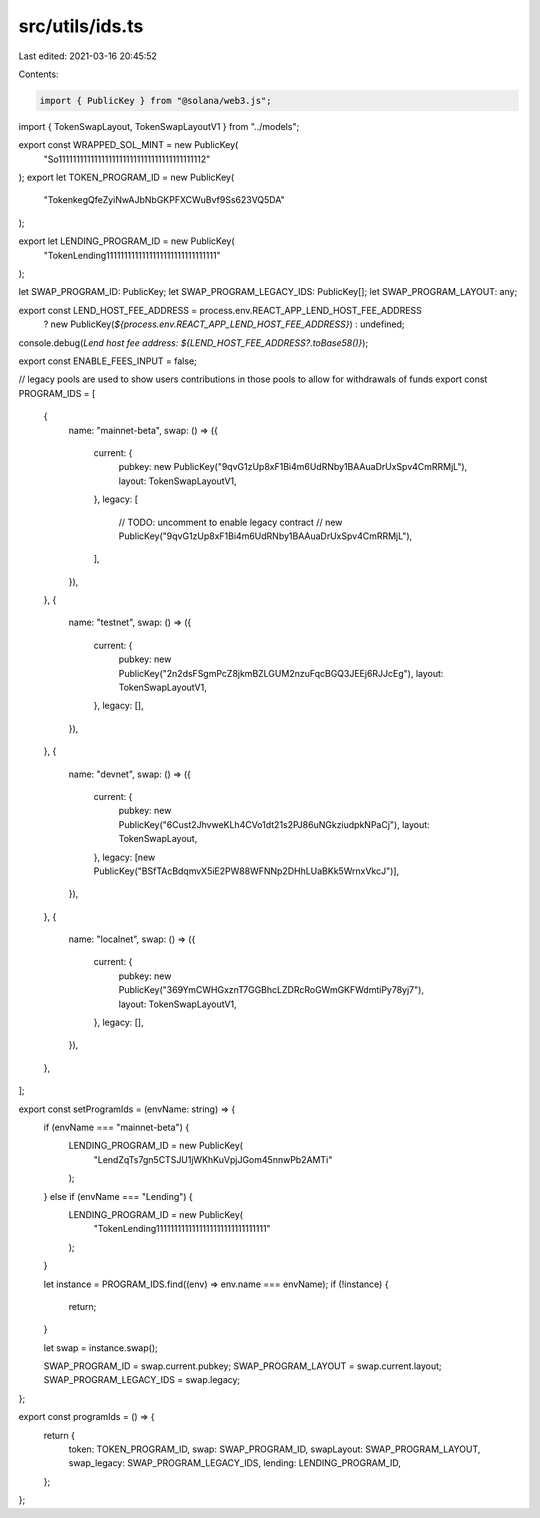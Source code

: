 src/utils/ids.ts
================

Last edited: 2021-03-16 20:45:52

Contents:

.. code-block:: ts

    import { PublicKey } from "@solana/web3.js";
import { TokenSwapLayout, TokenSwapLayoutV1 } from "../models";

export const WRAPPED_SOL_MINT = new PublicKey(
  "So11111111111111111111111111111111111111112"
);
export let TOKEN_PROGRAM_ID = new PublicKey(
  "TokenkegQfeZyiNwAJbNbGKPFXCWuBvf9Ss623VQ5DA"
);

export let LENDING_PROGRAM_ID = new PublicKey(
  "TokenLending1111111111111111111111111111111"
);

let SWAP_PROGRAM_ID: PublicKey;
let SWAP_PROGRAM_LEGACY_IDS: PublicKey[];
let SWAP_PROGRAM_LAYOUT: any;

export const LEND_HOST_FEE_ADDRESS = process.env.REACT_APP_LEND_HOST_FEE_ADDRESS
  ? new PublicKey(`${process.env.REACT_APP_LEND_HOST_FEE_ADDRESS}`)
  : undefined;

console.debug(`Lend host fee address: ${LEND_HOST_FEE_ADDRESS?.toBase58()}`);

export const ENABLE_FEES_INPUT = false;

// legacy pools are used to show users contributions in those pools to allow for withdrawals of funds
export const PROGRAM_IDS = [
  {
    name: "mainnet-beta",
    swap: () => ({
      current: {
        pubkey: new PublicKey("9qvG1zUp8xF1Bi4m6UdRNby1BAAuaDrUxSpv4CmRRMjL"),
        layout: TokenSwapLayoutV1,
      },
      legacy: [
        // TODO: uncomment to enable legacy contract
        // new PublicKey("9qvG1zUp8xF1Bi4m6UdRNby1BAAuaDrUxSpv4CmRRMjL"),
      ],
    }),
  },
  {
    name: "testnet",
    swap: () => ({
      current: {
        pubkey: new PublicKey("2n2dsFSgmPcZ8jkmBZLGUM2nzuFqcBGQ3JEEj6RJJcEg"),
        layout: TokenSwapLayoutV1,
      },
      legacy: [],
    }),
  },
  {
    name: "devnet",
    swap: () => ({
      current: {
        pubkey: new PublicKey("6Cust2JhvweKLh4CVo1dt21s2PJ86uNGkziudpkNPaCj"),
        layout: TokenSwapLayout,
      },
      legacy: [new PublicKey("BSfTAcBdqmvX5iE2PW88WFNNp2DHhLUaBKk5WrnxVkcJ")],
    }),
  },
  {
    name: "localnet",
    swap: () => ({
      current: {
        pubkey: new PublicKey("369YmCWHGxznT7GGBhcLZDRcRoGWmGKFWdmtiPy78yj7"),
        layout: TokenSwapLayoutV1,
      },
      legacy: [],
    }),
  },
];

export const setProgramIds = (envName: string) => {
  if (envName === "mainnet-beta") {
    LENDING_PROGRAM_ID = new PublicKey(
      "LendZqTs7gn5CTSJU1jWKhKuVpjJGom45nnwPb2AMTi"
    );
  } else if (envName === "Lending") {
    LENDING_PROGRAM_ID = new PublicKey(
      "TokenLending1111111111111111111111111111111"
    );
  }

  let instance = PROGRAM_IDS.find((env) => env.name === envName);
  if (!instance) {
    return;
  }

  let swap = instance.swap();

  SWAP_PROGRAM_ID = swap.current.pubkey;
  SWAP_PROGRAM_LAYOUT = swap.current.layout;
  SWAP_PROGRAM_LEGACY_IDS = swap.legacy;
};

export const programIds = () => {
  return {
    token: TOKEN_PROGRAM_ID,
    swap: SWAP_PROGRAM_ID,
    swapLayout: SWAP_PROGRAM_LAYOUT,
    swap_legacy: SWAP_PROGRAM_LEGACY_IDS,
    lending: LENDING_PROGRAM_ID,
  };
};


